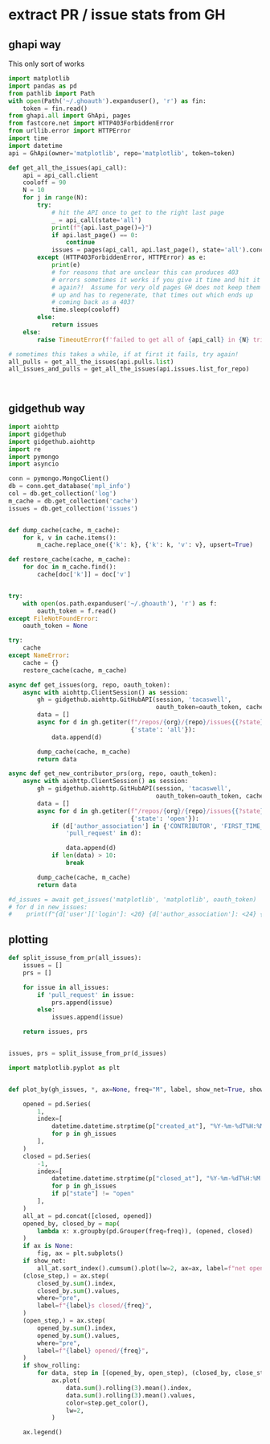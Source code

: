 * extract PR / issue stats from GH

** ghapi way
This only sort of works
#+begin_src python
  import matplotlib
  import pandas as pd
  from pathlib import Path
  with open(Path('~/.ghoauth').expanduser(), 'r') as fin:
      token = fin.read()
  from ghapi.all import GhApi, pages
  from fastcore.net import HTTP403ForbiddenError
  from urllib.error import HTTPError
  import time
  import datetime
  api = GhApi(owner='matplotlib', repo='matplotlib', token=token)

  def get_all_the_issues(api_call):
      api = api_call.client
      cooloff = 90
      N = 10
      for j in range(N):
          try:
              # hit the API once to get to the right last page
              _ = api_call(state='all')
              print(f"{api.last_page()=}")
              if api.last_page() == 0:
                  continue
              issues = pages(api_call, api.last_page(), state='all').concat()
          except (HTTP403ForbiddenError, HTTPError) as e:
              print(e)
              # for reasons that are unclear this can produces 403
              # errors sometimes it works if you give it time and hit it
              # again?!  Assume for very old pages GH does not keep them
              # up and has to regenerate, that times out which ends up
              # coming back as a 403?
              time.sleep(cooloff)
          else:
              return issues
      else:
          raise TimeoutError(f'failed to get all of {api_call} in {N} tries with {cooloff}')

  # sometimes this takes a while, if at first it fails, try again!
  all_pulls = get_all_the_issues(api.pulls.list)
  all_issues_and_pulls = get_all_the_issues(api.issues.list_for_repo)



#+end_src
** gidgethub way
#+begin_src python
  import aiohttp
  import gidgethub
  import gidgethub.aiohttp
  import re
  import pymongo
  import asyncio

  conn = pymongo.MongoClient()
  db = conn.get_database('mpl_info')
  col = db.get_collection('log')
  m_cache = db.get_collection('cache')
  issues = db.get_collection('issues')


  def dump_cache(cache, m_cache):
      for k, v in cache.items():
          m_cache.replace_one({'k': k}, {'k': k, 'v': v}, upsert=True)

  def restore_cache(cache, m_cache):
      for doc in m_cache.find():
          cache[doc['k']] = doc['v']


  try:
      with open(os.path.expanduser('~/.ghoauth'), 'r') as f:
          oauth_token = f.read()
  except FileNotFoundError:
      oauth_token = None

  try:
      cache
  except NameError:
      cache = {}
      restore_cache(cache, m_cache)

  async def get_issues(org, repo, oauth_token):
      async with aiohttp.ClientSession() as session:
          gh = gidgethub.aiohttp.GitHubAPI(session, 'tacaswell',
                                           oauth_token=oauth_token, cache=cache)
          data = []
          async for d in gh.getiter(f"/repos/{org}/{repo}/issues{{?state}}",
                                    {'state': 'all'}):
              data.append(d)

          dump_cache(cache, m_cache)
          return data

  async def get_new_contributor_prs(org, repo, oauth_token):
      async with aiohttp.ClientSession() as session:
          gh = gidgethub.aiohttp.GitHubAPI(session, 'tacaswell',
                                           oauth_token=oauth_token, cache=cache)
          data = []
          async for d in gh.getiter(f"/repos/{org}/{repo}/issues{{?state}}",
                                    {'state': 'open'}):
              if (d['author_association'] in {'CONTRIBUTOR', 'FIRST_TIME_CONTRIBUTOR'} and
                  'pull_request' in d):

                  data.append(d)
              if len(data) > 10:
                  break

          dump_cache(cache, m_cache)
          return data

  #d_issues = await get_issues('matplotlib', 'matplotlib', oauth_token)
  # for d in new_issues:
  #    print(f"{d['user']['login']: <20} {d['author_association']: <24} {d['pull_request']['url']}")

#+end_src
** plotting

#+begin_src python
  def split_issuse_from_pr(all_issues):
      issues = []
      prs = []

      for issue in all_issues:
          if 'pull_request' in issue:
              prs.append(issue)
          else:
              issues.append(issue)

      return issues, prs


  issues, prs = split_issuse_from_pr(d_issues)
#+end_src

#+begin_src python
  import matplotlib.pyplot as plt


  def plot_by(gh_issues, *, ax=None, freq="M", label, show_net=True, show_rolling=False):

      opened = pd.Series(
          1,
          index=[
              datetime.datetime.strptime(p["created_at"], "%Y-%m-%dT%H:%M:%SZ")
              for p in gh_issues
          ],
      )
      closed = pd.Series(
          -1,
          index=[
              datetime.datetime.strptime(p["closed_at"], "%Y-%m-%dT%H:%M:%SZ")
              for p in gh_issues
              if p["state"] != "open"
          ],
      )
      all_at = pd.concat([closed, opened])
      opened_by, closed_by = map(
          lambda x: x.groupby(pd.Grouper(freq=freq)), (opened, closed)
      )
      if ax is None:
          fig, ax = plt.subplots()
      if show_net:
          all_at.sort_index().cumsum().plot(lw=2, ax=ax, label=f"net open {label}")
      (close_step,) = ax.step(
          closed_by.sum().index,
          closed_by.sum().values,
          where="pre",
          label=f"{label}s closed/{freq}",
      )
      (open_step,) = ax.step(
          opened_by.sum().index,
          opened_by.sum().values,
          where="pre",
          label=f"{label} opened/{freq}",
      )
      if show_rolling:
          for data, step in [(opened_by, open_step), (closed_by, close_step)]:
              ax.plot(
                  data.sum().rolling(3).mean().index,
                  data.sum().rolling(3).mean().values,
                  color=step.get_color(),
                  lw=2,
              )

      ax.legend()
#+end_src
